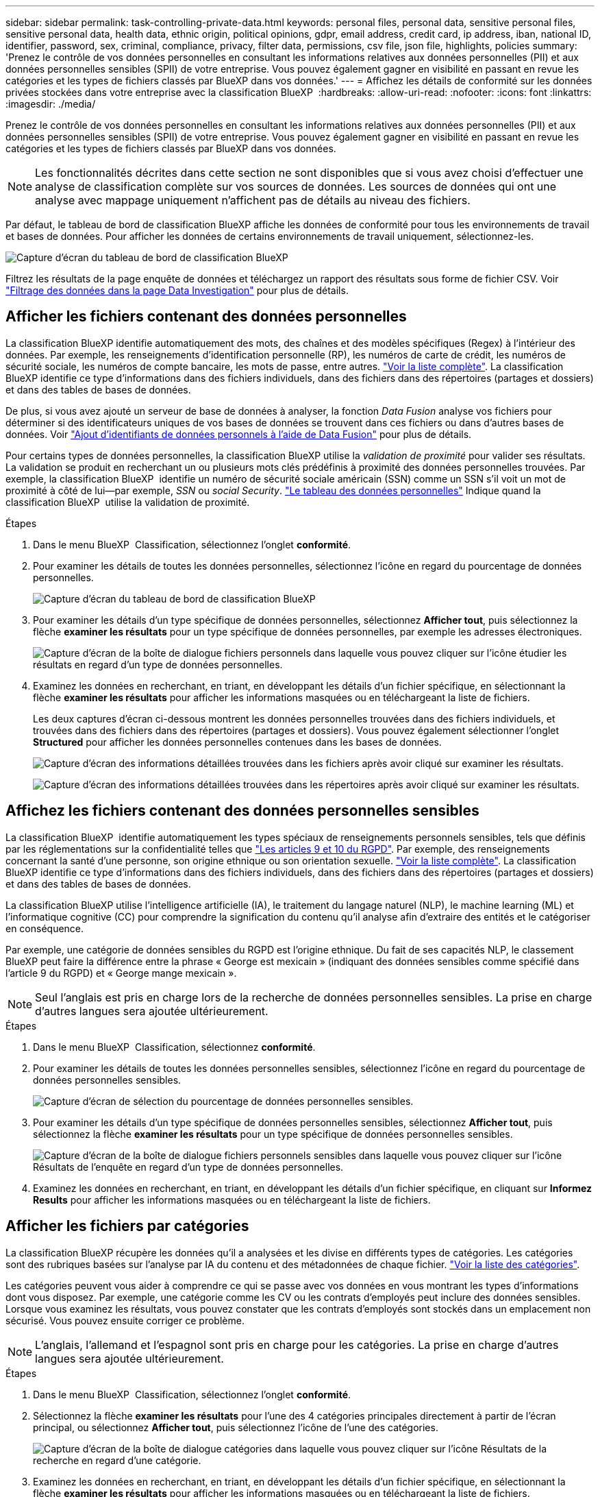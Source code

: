 ---
sidebar: sidebar 
permalink: task-controlling-private-data.html 
keywords: personal files, personal data, sensitive personal files, sensitive personal data, health data, ethnic origin, political opinions, gdpr, email address, credit card, ip address, iban, national ID, identifier, password, sex, criminal, compliance, privacy, filter data, permissions, csv file, json file, highlights, policies 
summary: 'Prenez le contrôle de vos données personnelles en consultant les informations relatives aux données personnelles (PII) et aux données personnelles sensibles (SPII) de votre entreprise. Vous pouvez également gagner en visibilité en passant en revue les catégories et les types de fichiers classés par BlueXP dans vos données.' 
---
= Affichez les détails de conformité sur les données privées stockées dans votre entreprise avec la classification BlueXP 
:hardbreaks:
:allow-uri-read: 
:nofooter: 
:icons: font
:linkattrs: 
:imagesdir: ./media/


[role="lead"]
Prenez le contrôle de vos données personnelles en consultant les informations relatives aux données personnelles (PII) et aux données personnelles sensibles (SPII) de votre entreprise. Vous pouvez également gagner en visibilité en passant en revue les catégories et les types de fichiers classés par BlueXP dans vos données.


NOTE: Les fonctionnalités décrites dans cette section ne sont disponibles que si vous avez choisi d'effectuer une analyse de classification complète sur vos sources de données. Les sources de données qui ont une analyse avec mappage uniquement n'affichent pas de détails au niveau des fichiers.

Par défaut, le tableau de bord de classification BlueXP affiche les données de conformité pour tous les environnements de travail et bases de données. Pour afficher les données de certains environnements de travail uniquement, sélectionnez-les.

image:screenshot_compliance_dashboard.png["Capture d'écran du tableau de bord de classification BlueXP"]

Filtrez les résultats de la page enquête de données et téléchargez un rapport des résultats sous forme de fichier CSV. Voir link:task-investigate-data.html["Filtrage des données dans la page Data Investigation"] pour plus de détails.



== Afficher les fichiers contenant des données personnelles

La classification BlueXP identifie automatiquement des mots, des chaînes et des modèles spécifiques (Regex) à l'intérieur des données. Par exemple, les renseignements d'identification personnelle (RP), les numéros de carte de crédit, les numéros de sécurité sociale, les numéros de compte bancaire, les mots de passe, entre autres. link:reference-private-data-categories.html["Voir la liste complète"]. La classification BlueXP identifie ce type d'informations dans des fichiers individuels, dans des fichiers dans des répertoires (partages et dossiers) et dans des tables de bases de données.

De plus, si vous avez ajouté un serveur de base de données à analyser, la fonction _Data Fusion_ analyse vos fichiers pour déterminer si des identificateurs uniques de vos bases de données se trouvent dans ces fichiers ou dans d'autres bases de données. Voir link:task-managing-data-fusion.html["Ajout d'identifiants de données personnels à l'aide de Data Fusion"] pour plus de détails.

Pour certains types de données personnelles, la classification BlueXP utilise la _validation de proximité_ pour valider ses résultats. La validation se produit en recherchant un ou plusieurs mots clés prédéfinis à proximité des données personnelles trouvées. Par exemple, la classification BlueXP  identifie un numéro de sécurité sociale américain (SSN) comme un SSN s'il voit un mot de proximité à côté de lui--par exemple, _SSN_ ou _social Security_. link:reference-private-data-categories.html["Le tableau des données personnelles"] Indique quand la classification BlueXP  utilise la validation de proximité.

.Étapes
. Dans le menu BlueXP  Classification, sélectionnez l'onglet *conformité*.
. Pour examiner les détails de toutes les données personnelles, sélectionnez l'icône en regard du pourcentage de données personnelles.
+
image:screenshot_compliance_dashboard.png["Capture d'écran du tableau de bord de classification BlueXP"]

. Pour examiner les détails d'un type spécifique de données personnelles, sélectionnez *Afficher tout*, puis sélectionnez la flèche *examiner les résultats* pour un type spécifique de données personnelles, par exemple les adresses électroniques.
+
image:screenshot_personal_files.png["Capture d'écran de la boîte de dialogue fichiers personnels dans laquelle vous pouvez cliquer sur l'icône étudier les résultats en regard d'un type de données personnelles."]

. Examinez les données en recherchant, en triant, en développant les détails d'un fichier spécifique, en sélectionnant la flèche *examiner les résultats* pour afficher les informations masquées ou en téléchargeant la liste de fichiers.
+
Les deux captures d'écran ci-dessous montrent les données personnelles trouvées dans des fichiers individuels, et trouvées dans des fichiers dans des répertoires (partages et dossiers). Vous pouvez également sélectionner l'onglet *Structured* pour afficher les données personnelles contenues dans les bases de données.

+
image:screenshot_compliance_investigation_page.png["Capture d'écran des informations détaillées trouvées dans les fichiers après avoir cliqué sur examiner les résultats."]

+
image:screenshot_compliance_investigation_page_directory.png["Capture d'écran des informations détaillées trouvées dans les répertoires après avoir cliqué sur examiner les résultats."]





== Affichez les fichiers contenant des données personnelles sensibles

La classification BlueXP  identifie automatiquement les types spéciaux de renseignements personnels sensibles, tels que définis par les réglementations sur la confidentialité telles que https://eur-lex.europa.eu/legal-content/EN/TXT/HTML/?uri=CELEX:32016R0679&from=EN#d1e2051-1-1["Les articles 9 et 10 du RGPD"^]. Par exemple, des renseignements concernant la santé d'une personne, son origine ethnique ou son orientation sexuelle. link:reference-private-data-categories.html["Voir la liste complète"]. La classification BlueXP identifie ce type d'informations dans des fichiers individuels, dans des fichiers dans des répertoires (partages et dossiers) et dans des tables de bases de données.

La classification BlueXP utilise l'intelligence artificielle (IA), le traitement du langage naturel (NLP), le machine learning (ML) et l'informatique cognitive (CC) pour comprendre la signification du contenu qu'il analyse afin d'extraire des entités et le catégoriser en conséquence.

Par exemple, une catégorie de données sensibles du RGPD est l'origine ethnique. Du fait de ses capacités NLP, le classement BlueXP peut faire la différence entre la phrase « George est mexicain » (indiquant des données sensibles comme spécifié dans l'article 9 du RGPD) et « George mange mexicain ».


NOTE: Seul l'anglais est pris en charge lors de la recherche de données personnelles sensibles. La prise en charge d'autres langues sera ajoutée ultérieurement.

.Étapes
. Dans le menu BlueXP  Classification, sélectionnez *conformité*.
. Pour examiner les détails de toutes les données personnelles sensibles, sélectionnez l'icône en regard du pourcentage de données personnelles sensibles.
+
image:screenshot_compliance_sensitive_personal.png["Capture d'écran de sélection du pourcentage de données personnelles sensibles."]

. Pour examiner les détails d'un type spécifique de données personnelles sensibles, sélectionnez *Afficher tout*, puis sélectionnez la flèche *examiner les résultats* pour un type spécifique de données personnelles sensibles.
+
image:screenshot_sensitive_personal_files.png["Capture d'écran de la boîte de dialogue fichiers personnels sensibles dans laquelle vous pouvez cliquer sur l'icône Résultats de l'enquête en regard d'un type de données personnelles."]

. Examinez les données en recherchant, en triant, en développant les détails d'un fichier spécifique, en cliquant sur *Informez Results* pour afficher les informations masquées ou en téléchargeant la liste de fichiers.




== Afficher les fichiers par catégories

La classification BlueXP récupère les données qu'il a analysées et les divise en différents types de catégories. Les catégories sont des rubriques basées sur l'analyse par IA du contenu et des métadonnées de chaque fichier. link:reference-private-data-categories.html["Voir la liste des catégories"].

Les catégories peuvent vous aider à comprendre ce qui se passe avec vos données en vous montrant les types d'informations dont vous disposez. Par exemple, une catégorie comme les CV ou les contrats d'employés peut inclure des données sensibles. Lorsque vous examinez les résultats, vous pouvez constater que les contrats d'employés sont stockés dans un emplacement non sécurisé. Vous pouvez ensuite corriger ce problème.


NOTE: L'anglais, l'allemand et l'espagnol sont pris en charge pour les catégories. La prise en charge d'autres langues sera ajoutée ultérieurement.

.Étapes
. Dans le menu BlueXP  Classification, sélectionnez l'onglet *conformité*.
. Sélectionnez la flèche *examiner les résultats* pour l'une des 4 catégories principales directement à partir de l'écran principal, ou sélectionnez *Afficher tout*, puis sélectionnez l'icône de l'une des catégories.
+
image:screenshot_categories.png["Capture d'écran de la boîte de dialogue catégories dans laquelle vous pouvez cliquer sur l'icône Résultats de la recherche en regard d'une catégorie."]

. Examinez les données en recherchant, en triant, en développant les détails d'un fichier spécifique, en sélectionnant la flèche *examiner les résultats* pour afficher les informations masquées ou en téléchargeant la liste de fichiers.




== Afficher les fichiers par type de fichier

La classification BlueXP répartit les données analysées par type de fichier. La vérification de vos types de fichiers peut vous aider à contrôler vos données sensibles car il se peut que certains types de fichiers ne soient pas stockés correctement. link:reference-private-data-categories.html["Voir la liste des types de fichiers"].

Par exemple, vous pouvez stocker des fichiers CAO qui contiennent des informations très sensibles sur votre organisation. S'ils ne sont pas sécurisés, vous pouvez prendre le contrôle des données sensibles en limitant les autorisations ou en déplaçant les fichiers vers un autre emplacement.

.Étapes
. Dans le mémoire de classification BlueXP , sélectionnez l'onglet *conformité*.
. Sélectionnez la flèche *examiner les résultats* pour l'un des 4 principaux types de fichiers directement à partir de l'écran principal, ou sélectionnez *Afficher tout*, puis sélectionnez l'icône correspondant à l'un des types de fichiers.
+
image:screenshot_file_types.png["Capture d'écran de la boîte de dialogue types de fichiers dans laquelle vous pouvez cliquer sur l'icône Résultats de la recherche en regard d'un type de fichier."]

. Examinez les données en recherchant, en triant, en développant les détails d'un fichier spécifique, en sélectionnant la flèche *examiner les résultats* pour afficher les informations masquées ou en téléchargeant la liste de fichiers.

